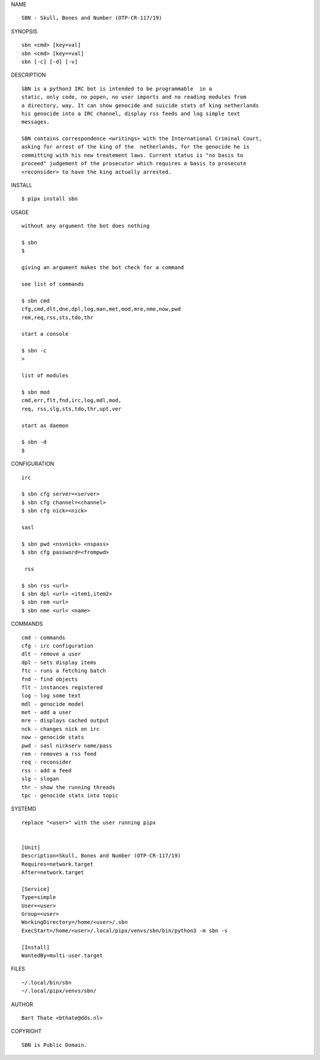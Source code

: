 NAME

::

    SBN - Skull, Bones and Number (OTP-CR-117/19)


SYNOPSIS

::

    sbn <cmd> [key=val] 
    sbn <cmd> [key==val]
    sbn [-c] [-d] [-v]


DESCRIPTION

::


    SBN is a python3 IRC bot is intended to be programmable  in a
    static, only code, no popen, no user imports and no reading modules from
    a directory, way. It can show genocide and suicide stats of king netherlands
    his genocide into a IRC channel, display rss feeds and log simple text
    messages.

    SBN contains correspondence <writings> with the International Criminal Court, 
    asking for arrest of the king of the  netherlands, for the genocide he is
    committing with his new treatement laws. Current status is "no basis to
    proceed" judgement of the prosecutor which requires a basis to prosecute
    <reconsider> to have the king actually arrested.


INSTALL


::

    $ pipx install sbn


USAGE

::

    without any argument the bot does nothing

    $ sbn
    $

    giving an argument makes the bot check for a command

    see list of commands

    $ sbn cmd
    cfg,cmd,dlt,dne,dpl,log,man,met,mod,mre,nme,now,pwd
    rem,req,rss,sts,tdo,thr

    start a console

    $ sbn -c
    >

    list of modules

    $ sbn mod
    cmd,err,flt,fnd,irc,log,mdl,mod,
    req, rss,slg,sts,tdo,thr,upt,ver

    start as daemon

    $ sbn -d
    $ 


CONFIGURATION


::

    irc

    $ sbn cfg server=<server>
    $ sbn cfg channel=<channel>
    $ sbn cfg nick=<nick>

    sasl

    $ sbn pwd <nsvnick> <nspass>
    $ sbn cfg password=<frompwd>

     rss

    $ sbn rss <url>
    $ sbn dpl <url> <item1,item2>
    $ sbn rem <url>
    $ sbn nme <url< <name>


COMMANDS


::

    cmd - commands
    cfg - irc configuration
    dlt - remove a user
    dpl - sets display items
    ftc - runs a fetching batch
    fnd - find objects 
    flt - instances registered
    log - log some text
    mdl - genocide model
    met - add a user
    mre - displays cached output
    nck - changes nick on irc
    now - genocide stats
    pwd - sasl nickserv name/pass
    rem - removes a rss feed
    req - reconsider
    rss - add a feed
    slg - slogan
    thr - show the running threads
    tpc - genocide stats into topic


SYSTEMD


::

    replace "<user>" with the user running pipx


    [Unit]
    Description=Skull, Bones and Number (OTP-CR-117/19)
    Requires=network.target
    After=network.target

    [Service]
    Type=simple
    User=<user>
    Group=<user>
    WorkingDirectory=/home/<user>/.sbn
    ExecStart=/home/<user>/.local/pipx/venvs/sbn/bin/python3 -m sbn -s

    [Install]
    WantedBy=multi-user.target


FILES

::

    ~/.local/bin/sbn
    ~/.local/pipx/venvs/sbn/


AUTHOR


::

    Bart Thate <bthate@dds.nl>


COPYRIGHT

::

    SBN is Public Domain.
